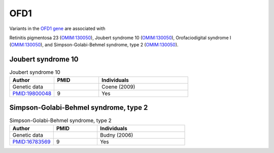 ====
OFD1
====

Variants in the `OFD1 gene <https://omim.org/entry/300170>`_
are associated with

Retinitis pigmentosa 23 (`OMIM:130050 <https://omim.org/entry/300424>`_),
Joubert syndrome 10	(`OMIM:130050 <https://omim.org/entry/300804>`_), 
Orofaciodigital syndrome I	(`OMIM:130050 <https://omim.org/entry/311200>`_),  and
Simpson-Golabi-Behmel syndrome, type 2	(`OMIM:130050 <https://omim.org/entry/300209>`_).


Joubert syndrome 10
^^^^^^^^^^^^^^^^^^^

.. list-table:: Joubert syndrome 10
   :widths: 25 25 50
   :header-rows: 1

   * - Author
     - PMID
     - Individuals
   * - Genetic data
     -
     - Coene (2009)
   * - `PMID:19800048 <https://pubmed.ncbi.nlm.nih.gov/19800048/>`_
     - 9
     - Yes



Simpson-Golabi-Behmel syndrome, type 2
^^^^^^^^^^^^^^^^^^^^^^^^^^^^^^^^^^^^^^

.. list-table:: Simpson-Golabi-Behmel syndrome, type 2
   :widths: 25 25 50
   :header-rows: 1

   * - Author
     - PMID
     - Individuals
   * - Genetic data
     -
     - Budny (2006)
   * - `PMID:16783569 <https://pubmed.ncbi.nlm.nih.gov/16783569/>`_
     - 9
     - Yes

